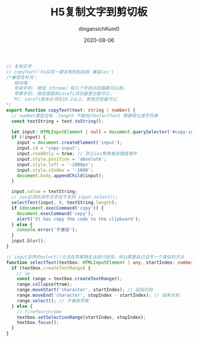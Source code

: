 #+TITLE: H5复制文字到剪切板
#+AUTHOR: dingansichKum0
#+DATE: 2020-08-06
#+DESCRIPTION: H5复制文字到剪切板
#+HUGO_AUTO_SET_LASTMOD: t
#+HUGO_TAGS: web
#+HUGO_CATEGORIES: code
#+HUGO_DRAFT: nil
#+HUGO_BASE_DIR: ~/WWW-BUILDER
#+HUGO_SECTION: posts

#+BEGIN_SRC typescript
  // 复制文字
  // copyText('h5实现一键复制到粘贴板 兼容ios')
  /*兼容性补充：
     移动端：
     安卓手机: 微信（chrome）和几个手机浏览器都可以用。
     苹果手机: 微信里面和sarafi浏览器里也都可以，
     PC: sarafi版本必须在10.2以上，其他浏览器可以.
  ,*/
  export function copyText(text: string | number) {
    // number类型没有 .length 不能执行selectText 需要转化成字符串
    const textString = text.toString();

    let input: HTMLInputElement | null = document.querySelector('#copy-input');
    if (!input) {
      input = document.createElement('input');
      input.id = 'copy-input';
      input.readOnly = true; // 防止ios聚焦触发键盘事件
      input.style.position = 'absolute';
      input.style.left = '-1000px';
      input.style.zIndex = '-1000';
      document.body.appendChild(input);
    }

    input.value = textString;
    // ios必须先选中文字且不支持 input.select();
    selectText(input, 0, textString.length);
    if (document.execCommand('copy')) {
      document.execCommand('copy');
      alert('It has copy the code to the clipboard');
    } else {
      console.error('不兼容');
    }
    input.blur();
  }

  // input自带的select()方法在苹果端无法进行选择，所以需要自己去写一个类似的方法
  function selectText(textbox: HTMLInputElement | any, startIndex: number, stopIndex: number) {
    if (textbox.createTextRange) {
      // ie
      const range = textbox.createTextRange();
      range.collapse(true);
      range.moveStart('character', startIndex); // 起始光标
      range.moveEnd('character', stopIndex - startIndex); // 结束光标
      range.select(); // 不兼容苹果
    } else {
      // firefox/chrome
      textbox.setSelectionRange(startIndex, stopIndex);
      textbox.focus();
    }
  }
#+END_SRC


